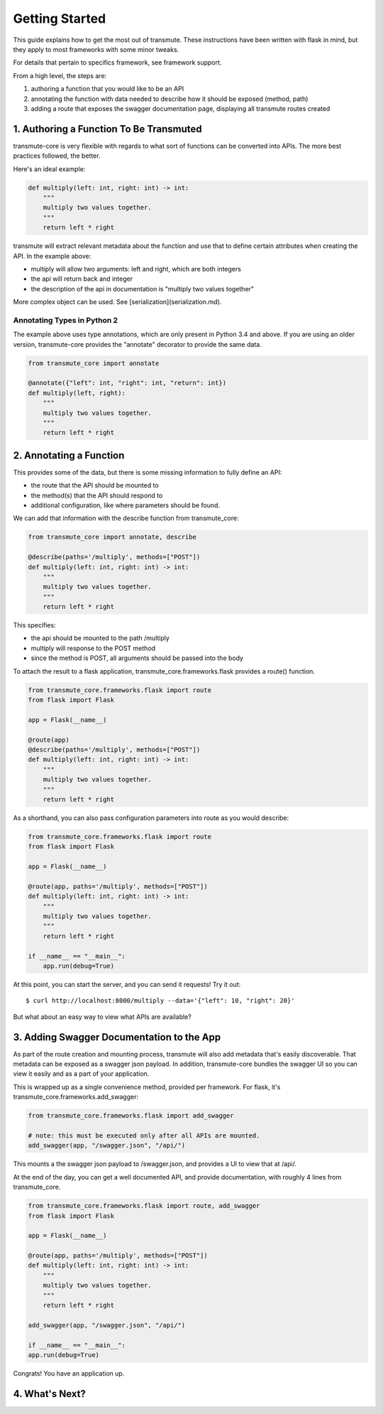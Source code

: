 ===============
Getting Started
===============

This guide explains how to get the most out of transmute. These instructions have been written with flask in mind, but they apply to most frameworks with some minor tweaks.

For details that pertain to specifics framework, see framework support.

From a high level, the steps are:

1. authoring a function that you would like to be an API
2. annotating the function with data needed to describe how it should be exposed (method, path)
3. adding a route that exposes the swagger documentation page, displaying all transmute routes created

1. Authoring a Function To Be Transmuted
----------------------------------------

transmute-core is very flexible with regards to what sort of functions can be converted into APIs. The more best practices followed, the better.

Here's an ideal example:

.. code-block:: python

    def multiply(left: int, right: int) -> int:
        """
        multiply two values together.
        """
        return left * right

transmute will extract relevant metadata about the function and use that to define certain attributes when creating the API. In the example above:

* multiply will allow two arguments: left and right, which are both integers
* the api will return back and integer
* the description of the api in documentation is "multiply two values together"

More complex object can be used. See [serialization](serialization.md).

----------------------------
Annotating Types in Python 2
----------------------------

The example above uses type annotations, which are only present in Python 3.4 and above. If you are using an older version, transmute-core provides the "annotate" decorator to provide the same data.

.. code-block:: python

    from transmute_core import annotate

    @annotate({"left": int, "right": int, "return": int})
    def multiply(left, right):
        """
        multiply two values together.
        """
        return left * right

2. Annotating a Function
------------------------

This provides some of the data, but there is some missing information to fully define an API:

* the route that the API should be mounted to
* the method(s) that the API should respond to 
* additional configuration, like where parameters should be found.

We can add that information with the describe function from transmute_core:

.. code-block:: python

    from transmute_core import annotate, describe

    @describe(paths='/multiply', methods=["POST"])
    def multiply(left: int, right: int) -> int:
        """
        multiply two values together.
        """
        return left * right

This specifies:

* the api should be mounted to the path /multiply
* multiply will response to the POST method
* since the method is POST, all arguments should be passed into the body

To attach the result to a flask application, transmute_core.frameworks.flask provides a route() function.

.. code-block:: python

    from transmute_core.frameworks.flask import route
    from flask import Flask

    app = Flask(__name__)

    @route(app)
    @describe(paths='/multiply', methods=["POST"])
    def multiply(left: int, right: int) -> int:
        """
        multiply two values together.
        """
        return left * right

As a shorthand, you can also pass configuration parameters into route as you would describe:


.. code-block:: python

    from transmute_core.frameworks.flask import route
    from flask import Flask

    app = Flask(__name__)

    @route(app, paths='/multiply', methods=["POST"])
    def multiply(left: int, right: int) -> int:
        """
        multiply two values together.
        """
        return left * right

    if __name__ == "__main__":
        app.run(debug=True)

At this point, you can start the server, and you can send it requests! Try it out::

    $ curl http://localhost:8000/multiply --data='{"left": 10, "right": 20}'

But what about an easy way to view what APIs are available?

3. Adding Swagger Documentation to the App
------------------------------------------

As part of the route creation and mounting process, transmute will also add metadata that's easily discoverable.
That metadata can be exposed as a swagger json payload. In addition, transmute-core bundles the swagger UI so you can 
view it easily and as a part of your application.

This is wrapped up as a single convenience method, provided per framework. For flask, it's transmute_core.frameworks.add_swagger:

.. code-block:: python

    from transmute_core.frameworks.flask import add_swagger

    # note: this must be executed only after all APIs are mounted.
    add_swagger(app, "/swagger.json", "/api/")

This mounts a the swagger json payload to /swagger.json, and provides a UI to view that at /api/.

At the end of the day, you can get a well documented API, and provide documentation, with roughly 4 lines from transmute_core.


.. code-block:: python

    from transmute_core.frameworks.flask import route, add_swagger
    from flask import Flask

    app = Flask(__name__)

    @route(app, paths='/multiply', methods=["POST"])
    def multiply(left: int, right: int) -> int:
        """
        multiply two values together.
        """
        return left * right

    add_swagger(app, "/swagger.json", "/api/")

    if __name__ == "__main__":
    app.run(debug=True)

Congrats! You have an application up.

4. What's Next?
---------------

